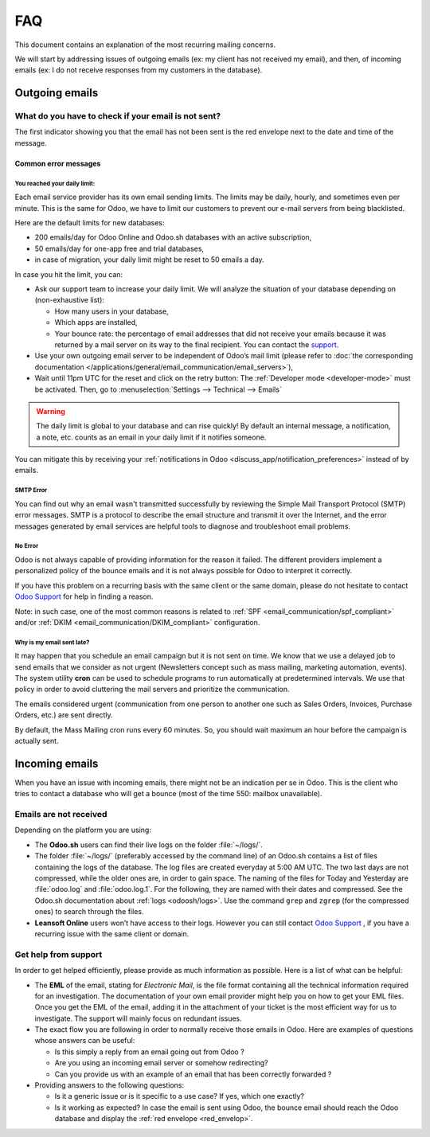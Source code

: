 ===
FAQ
===

This document contains an explanation of the most recurring mailing concerns.

We will start by addressing issues of outgoing emails (ex: my client has not received my email),
and then, of incoming emails (ex: I do not receive responses from my customers in the database).

Outgoing emails
===============

.. _red_envelop:

What do you have to check if your email is not sent?
----------------------------------------------------

The first indicator showing you that the email has not been sent is the red envelope next to the
date and time of the message.

.. image:: faq/red-envelop.png
   :align: center
   :alt: Red envelope displayed in chatter

Common error messages
~~~~~~~~~~~~~~~~~~~~~

.. _email_communication/daily_limit_mail:

You reached your daily limit:
*****************************

.. image:: faq/email-limit.png
   :align: center
   :alt: Warning in Odoo upon email limit reached

Each email service provider has its own email sending limits. The limits may be daily, hourly,
and sometimes even per minute. This is the same for Odoo, we have to limit our customers to prevent
our e-mail servers from being blacklisted.

Here are the default limits for new databases:

- 200 emails/day for Odoo Online and Odoo.sh databases with an active subscription,

- 50 emails/day for one-app free and trial databases,

- in case of migration, your daily limit might be reset to 50 emails a day.

In case you hit the limit, you can:

- Ask our support team to increase your daily limit. We will analyze the situation of your database
  depending on (non-exhaustive list):

  - How many users in your database,
  - Which apps are installed,
  - Your bounce rate: the percentage of email addresses that did not receive your emails because
    it was returned by a mail server on its way to the final recipient. You can contact the `support
    <https://leansoft.vn/help>`_.

- Use your own outgoing email server to be independent of Odoo’s mail limit (please refer
  to :doc:`the corresponding documentation </applications/general/email_communication/email_servers>`),
- Wait until 11pm UTC for the reset and click on the retry button: The :ref:`Developer mode <developer-mode>`
  must be activated. Then, go to :menuselection:`Settings --> Technical --> Emails`

.. image:: faq/email-retry-technical.png
   :align: center
   :alt: Retry button of an emails

.. warning::
   The daily limit is global to your database and can rise quickly! By default an internal message,
   a notification, a note, etc. counts as an email in your daily limit if it notifies someone.

You can mitigate this by receiving your :ref:`notifications in Odoo <discuss_app/notification_preferences>`
instead of by emails.

SMTP Error
**********

You can find out why an email wasn't transmitted successfully by reviewing the Simple Mail
Transport Protocol (SMTP) error messages. SMTP is a protocol to describe the email structure
and transmit it over the Internet, and the error messages generated by email services are helpful
tools to diagnose and troubleshoot email problems.

No Error
********

Odoo is not always capable of providing information for the reason it failed. The different
providers implement a personalized policy of the bounce emails and it is not always possible
for Odoo to interpret it correctly.

If you have this problem on a recurring basis with the same client or the same domain, please
do not hesitate to contact `Odoo Support <https://leansoft.vn/help>`_ for help in finding a reason.

Note: in such case, one of the most common reasons is related to :ref:`SPF <email_communication/spf_compliant>`
and/or :ref:`DKIM <email_communication/DKIM_compliant>` configuration.

Why is my email sent late?
**************************

It may happen that you schedule an email campaign but it is not sent on time. We know that
we use a delayed job to send emails that we consider as not urgent (Newsletters concept
such as mass mailing, marketing automation, events). The system utility **cron** can be used
to schedule programs to run automatically at predetermined intervals. We use that policy in order
to avoid cluttering the mail servers and prioritize the communication.

The emails considered urgent (communication from one person to another one such as
Sales Orders, Invoices, Purchase Orders, etc.) are sent directly.

.. image:: faq/email-scheduled-later.png
   :align: center
   :alt: Email scheduled to be sent later.

By default, the Mass Mailing cron runs every 60 minutes. So, you should wait maximum an hour
before the campaign is actually sent.

Incoming emails
===============

When you have an issue with incoming emails, there might not be an indication per se in Odoo.
This is the client who tries to contact a database who will get a bounce (most of the
time 550: mailbox unavailable).

Emails are not received
-----------------------

Depending on the platform you are using:

- The **Odoo.sh** users can find their live logs on the folder :file:`~/logs/`.

- The folder :file:`~/logs/` (preferably accessed by the command line) of an Odoo.sh contains
  a list of files containing the logs of the database. The log files are created everyday
  at 5:00 AM UTC. The two last days are not compressed, while the older ones are, in order
  to gain space. The naming of the files for Today and Yesterday are :file:`odoo.log` and
  :file:`odoo.log.1`. For the following, they are named with their dates and compressed.
  See the Odoo.sh documentation about :ref:`logs <odoosh/logs>`. Use the command ``grep`` and
  ``zgrep`` (for the compressed ones) to search through the files.

- **Leansoft Online** users won’t have access to their logs. However you can still contact
  `Odoo Support <https://leansoft.vn/help>`_ , if you have a recurring issue
  with the same client or domain.

Get help from support
---------------------

In order to get helped efficiently, please provide as much information as possible. Here is a list
of what can be helpful:

- The **EML** of the email, stating for *Electronic Mail*, is the file format containing all the
  technical information required for an investigation. The documentation of your own email provider
  might help you on how to get your EML files. Once you get the EML of the email, adding it
  in the attachment of your ticket is the most efficient way for us to investigate. The support
  will mainly focus on redundant issues.

  .. seealso::
     - `Gmail documentation
       <https://support.google.com/mail/answer/29436>`_
     - `Outlook documentation
       <https://support.microsoft.com/en-us/office/view-internet-message-headers-in-outlook-cd039382-dc6e-4264-ac74-c048563d212c#tab=Web>`_

- The exact flow you are following in order to normally receive those emails in Odoo. Here are
  examples of questions whose answers can be useful:

  - Is this simply a reply from an email going out from Odoo ?

  - Are you using an incoming email server or somehow redirecting?

  - Can you provide us with an example of an email that has been correctly forwarded ?

- Providing answers to the following questions:

  - Is it a generic issue or is it specific to a use case? If yes, which one exactly?

  - Is it working as expected? In case the email is sent using Odoo, the bounce email should reach
    the Odoo database and display the :ref:`red envelope <red_envelop>`.

